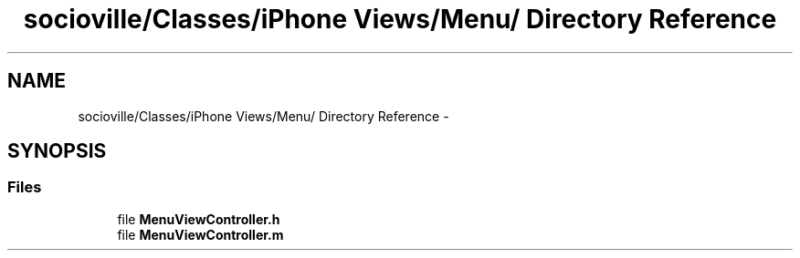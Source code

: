.TH "socioville/Classes/iPhone Views/Menu/ Directory Reference" 3 "Thu Aug 9 2012" "Version 1.0" "Yini" \" -*- nroff -*-
.ad l
.nh
.SH NAME
socioville/Classes/iPhone Views/Menu/ Directory Reference \- 
.SH SYNOPSIS
.br
.PP
.SS "Files"

.in +1c
.ti -1c
.RI "file \fBMenuViewController\&.h\fP"
.br
.ti -1c
.RI "file \fBMenuViewController\&.m\fP"
.br
.in -1c
